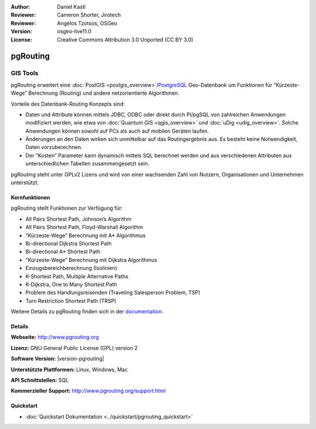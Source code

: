 :Author: Daniel Kastl
:Reviewer: Cameron Shorter, Jirotech
:Reviewer: Angelos Tzotsos, OSGeo
:Version: osgeo-live11.0
:License: Creative Commons Attribution 3.0 Unported (CC BY 3.0)

.. image:: /images/project_logos/logo-pgRouting.png
  :alt: pgRouting Logo
  :align: right
  :target: http://www.pgrouting.org/

.. image:: /images/logos/OSGeo_community.png
   :scale: 100
   :alt: OSGeo Community Project
   :align: right
   :target: http://www.osgeo.org


pgRouting
================================================================================

GIS Tools
~~~~~~~~~~~~~~~~~~~~~~~~~~~~~~~~~~~~~~~~~~~~~~~~~~~~~~~~~~~~~~~~~~~~~~~~~~~~~~~~

pgRouting erweitert eine :doc:`PostGIS <postgis_overview>`/`PostgreSQL <http://postgresql.org>`_ Geo-Datenbank um Funktionen für “Kürzeste-Wege” Berechnung (Routing) und andere netzorientierte Algorithmen.

Vorteile des Datenbank-Routing Konzepts sind:

* Daten und Attribute können mittels JDBC, ODBC oder direkt durch Pl/pgSQL von zahlreichen Anwendungen modifiziert werden, wie etwa von :doc:`Quantum GIS <qgis_overview>` und :doc:`uDig <udig_overview>`. Solche Anwendungen können sowohl auf PCs als auch auf mobilen Geräten laufen.
* Änderungen an den Daten wirken sich unmittelbar auf das Routingergebnis aus. Es besteht keine Notwendigkeit, Daten vorzuberechnen.
* Der “Kosten” Parameter kann dynamisch mittels SQL berechnet werden und aus verschiedenen Attributen aus unterschiedlichen Tabellen zusammengesetzt sein.

pgRouting steht unter GPLv2 Lizens und wird von einer wachsenden Zahl von Nutzern, Organisationen und Unternehmen unterstützt.

.. image:: /images/screenshots/800x600/pgrouting.png
  :scale: 70 %
  :alt: pgRouting Abfrage in pgAdminIII
  :align: right

Kernfunktionen
--------------------------------------------------------------------------------

pgRouting stellt Funktionen zur Verfügung für:

* All Pairs Shortest Path, Johnson’s Algorithm
* All Pairs Shortest Path, Floyd-Warshall Algorithm
* “Kürzeste-Wege” Berechnung mit A* Algorithmus
* Bi-directional Dijkstra Shortest Path
* Bi-directional A* Shortest Path
* “Kürzeste-Wege” Berechnung mit Dijkstra Algorithmus
* Einzugsbereichberechnung (Isolinien)
* K-Shortest Path, Multiple Alternative Paths
* K-Dijkstra, One to Many Shortest Path
* Problem des Handlungsreisenden (Traveling Salesperson Problem, TSP)
* Turn Restriction Shortest Path (TRSP)

Weitere Details zu pgRouting finden sich in der `documentation <http://docs.pgrouting.org>`_.


.. Implemented Standards
   ---------------------

.. * OGC standards compliant

Details
--------------------------------------------------------------------------------

**Webseite:** http://www.pgrouting.org

**Lizenz:** GNU General Public License (GPL) version 2

**Software Version:** |version-pgrouting|

**Unterstützte Plattformen:** Linux, Windows, Mac

**API Schnittstellen:** SQL

**Kommerzieller Support:** http://www.pgrouting.org/support.html

Quickstart
--------------------------------------------------------------------------------

* :doc:`Quickstart Dokumentation <../quickstart/pgrouting_quickstart>`
